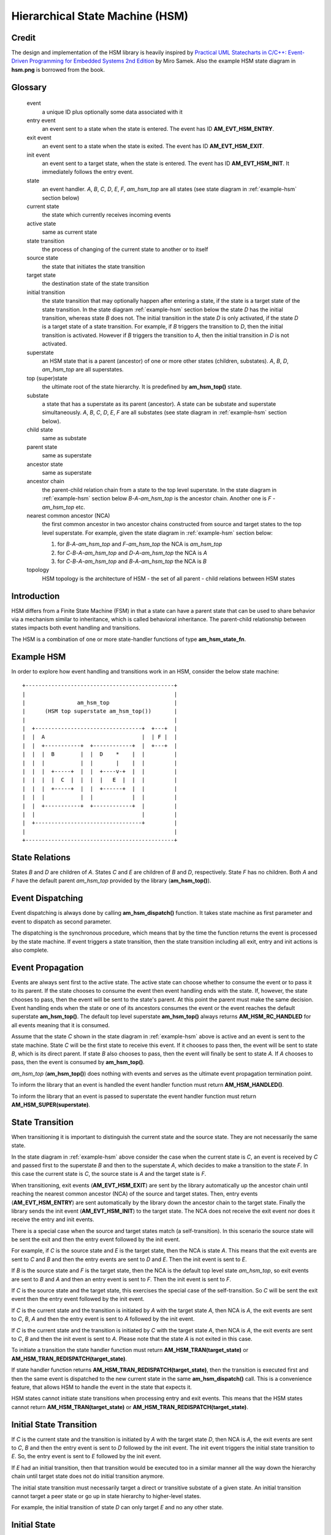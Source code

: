 ================================
Hierarchical State Machine (HSM)
================================

Credit
======

The design and implementation of the HSM library is heavily inspired by
`Practical UML Statecharts in C/C++: Event-Driven Programming for Embedded Systems 2nd Edition <https://www.state-machine.com/psicc2>`_
by Miro Samek. Also the example HSM state diagram in **hsm.png** is borrowed
from the book.

Glossary
========

   event
       a unique ID plus optionally some data associated with it

   entry event
       an event sent to a state when the state is entered.
       The event has ID **AM_EVT_HSM_ENTRY**.

   exit event
       an event sent to a state when the state is exited.
       The event has ID **AM_EVT_HSM_EXIT**.

   init event
       an event sent to a target state, when the state is entered.
       The event has ID **AM_EVT_HSM_INIT**. It immediately follows
       the entry event.

   state
       an event handler. *A*, *B*, *C*, *D*, *E*, *F*, *am_hsm_top* are all
       states (see state diagram in :ref:`example-hsm` section below)

   current state
       the state which currently receives incoming events

   active state
       same as current state

   state transition
       the process of changing of the current state to another or to itself

   source state
       the state that initiates the state transition

   target state
       the destination state of the state transition

   initial transition
       the state transition that may optionally happen after entering a state,
       if the state is a target state of the state transition.
       In the state diagram :ref:`example-hsm` section below
       the state *D* has the initial transition,
       whereas state *B* does not. The initial transition in the state *D*
       is only activated, if the state *D* is a target state of a state transition.
       For example, if *B* triggers the transition to *D*, then the initial
       transition is activated. However if *B* triggers the transition to *A*, then
       the initial transition in *D* is not activated.

   superstate
       an HSM state that is a parent (ancestor) of one or more other states
       (children, substates). *A*, *B*, *D*, *am_hsm_top* are all superstates.

   top (super)state
       the ultimate root of the state hierarchy.
       It is predefined by **am_hsm_top()** state.

   substate
       a state that has a superstate as its parent (ancestor).
       A state can be substate and superstate simultaneously.
       *A*, *B*, *C*, *D*, *E*, *F* are all substates (see state diagram in
       :ref:`example-hsm` section below).

   child state
       same as substate

   parent state
       same as superstate

   ancestor state
       same as superstate

   ancestor chain
       the parent-child relation chain from a state to the top level superstate.
       In the state diagram in :ref:`example-hsm` section below
       *B*-*A*-*am_hsm_top* is the ancestor chain.
       Another one is *F* - *am_hsm_top* etc.

   nearest common ancestor (NCA)
       the first common ancestor in two ancestor chains constructed from
       source and target states to the top level superstate.
       For example, given the state diagram in :ref:`example-hsm` section below:

       1. for *B*-*A*-*am_hsm_top* and *F*-*am_hsm_top* the NCA is *am_hsm_top*
       2. for *C*-*B*-*A*-*am_hsm_top* and *D*-*A*-*am_hsm_top* the NCA is *A*
       3. for *C*-*B*-*A*-*am_hsm_top* and *B*-*A*-*am_hsm_top* the NCA is *B*

   topology
       HSM topology is the architecture of HSM - the set of all parent -
       child relations between HSM states

Introduction
============

HSM differs from a Finite State Machine (FSM) in that a state can have a
parent state that can be used to share behavior via a mechanism similar to
inheritance, which is called behavioral inheritance.
The parent-child relationship between states impacts both event handling and
transitions.

The HSM is a combination of one or more state-handler functions of
type **am_hsm_state_fn**.

.. _example-hsm:

Example HSM
===========

In order to explore how event handling and transitions work in an HSM,
consider the below state machine:

::

       +----------------------------------------------+
       |                                              |
       |                am_hsm_top                    |
       |      (HSM top superstate am_hsm_top())       |
       |                                              |
       |  +---------------------------------+  +---+  |
       |  |  A                              |  | F |  |
       |  |  +-----------+  +------------+  |  +---+  |
       |  |  |  B        |  |  D    *    |  |         |
       |  |  |           |  |       |    |  |         |
       |  |  |  +-----+  |  |  +----v-+  |  |         |
       |  |  |  |  C  |  |  |  |   E  |  |  |         |
       |  |  |  +-----+  |  |  +------+  |  |         |
       |  |  |           |  |            |  |         |
       |  |  +-----------+  +------------+  |         |
       |  |                                 |         |
       |  +---------------------------------+         |
       |                                              |
       +----------------------------------------------+

State Relations
===============

States *B* and *D* are children of *A*. States *C* and *E* are children
of *B* and *D*, respectively.  State *F* has no children.
Both *A* and *F* have the default parent *am_hsm_top* provided by
the library (**am_hsm_top()**).

Event Dispatching
=================

Event dispatching is always done by calling **am_hsm_dispatch()** function.
It takes state machine as first parameter and event to dispatch as second
parameter.

The dispatching is the synchronous procedure, which means that by the time
the function returns the event is processed by the state machine.
If event triggers a state transition, then the state transition including
all exit, entry and init actions is also complete.

Event Propagation
=================

Events are always sent first to the active state. The active state can choose
whether to consume the event or to pass it to its parent. If the state
chooses to consume the event then event handling ends with the state. If,
however, the state chooses to pass, then the event will be sent to the state's
parent. At this point the parent must make the same decision. Event handling
ends when the state or one of its ancestors consumes the event or the event
reaches the default superstate **am_hsm_top()**. The default top level
superstate **am_hsm_top()** always returns **AM_HSM_RC_HANDLED** for all events
meaning that it is consumed.

Assume that the state *C* shown in the state diagram in :ref:`example-hsm` above
is active and an event is sent to the state machine. State *C* will be the first
state to receive this event. If it chooses to pass then, the event will be sent
to state *B*, which is its direct parent. If state *B* also chooses to pass,
then the event will finally be sent to state *A*. If *A* chooses to pass, then
the event is consumed by **am_hsm_top()**.

*am_hsm_top* (**am_hsm_top()**) does nothing with events and serves as
the ultimate event propagation termination point.

To inform the library that an event is handled the event handler function
must return **AM_HSM_HANDLED()**.

To inform the library that an event is passed to superstate the event
handler function must return **AM_HSM_SUPER(superstate)**.

State Transition
================

When transitioning it is important to distinguish the current state and the
source state. They are not necessarily the same state.

In the state diagram in :ref:`example-hsm` above consider the case when
the current state is *C*, an event is received by *C* and passed first to the
superstate *B* and then to the superstate *A*, which decides to make
a transition to the state *F*.  In this case the current state is *C*,
the source state is *A* and the target state is *F*.

When transitioning, exit events (**AM_EVT_HSM_EXIT**) are sent by the library
automatically up the ancestor chain until reaching the nearest common ancestor (NCA)
of the source and target states. Then, entry events (**AM_EVT_HSM_ENTRY**) are
sent automatically by the library down the ancestor chain to the target state.
Finally the library sends the init event (**AM_EVT_HSM_INIT**) to the target state.
The NCA does not receive the exit event nor does it receive the entry and init events.

There is a special case when the source and target states match
(a self-transition). In this scenario the source state will be sent
the exit and then the entry event followed by the init event.

For example, if *C* is the source state and *E* is the target state, then the
NCA is state *A*. This means that the exit events are sent to *C*
and *B* and then the entry events are sent to *D* and *E*. Then the init event
is sent to *E*.

If *B* is the source state and *F* is the target state, then the NCA
is the default top level state *am_hsm_top*, so exit events are sent
to *B* and *A* and then an entry event is sent to *F*.
Then the init event is sent to *F*.

If *C* is the source state and the target state, this exercises the special
case of the self-transition. So *C* will be sent the exit event then
the entry event followed by the init event.

If *C* is the current state and the transition is initiated by *A* with the
target state *A*, then NCA is *A*, the exit events are sent to *C*, *B*, *A* and
then the entry event is sent to *A* followed by the init event.

If *C* is the current state and the transition is initiated by *C* with the
target state *A*, then NCA is *A*, the exit events are sent to *C*, *B* and then
the init event is sent to *A*. Please note that the state *A* is not exited in
this case.

To initiate a transition the state handler function must return
**AM_HSM_TRAN(target_state)** or **AM_HSM_TRAN_REDISPATCH(target_state)**.

If state handler function returns **AM_HSM_TRAN_REDISPATCH(target_state)**,
then the transition is executed first and then the same event is
dispatched to the new current state in the same **am_hsm_dispatch()** call.
This is a convenience feature, that allows HSM to handle the event in
the state that expects it.

HSM states cannot initiate state transitions when processing entry and exit
events. This means that the HSM states cannot return **AM_HSM_TRAN(target_state)**
or **AM_HSM_TRAN_REDISPATCH(target_state)**.

Initial State Transition
========================

If *C* is the current state and the transition is initiated by *A* with the
target state *D*, then NCA is *A*, the exit events are sent to *C*, *B* and
then the entry event is sent to *D* followed by the init event. The init event
triggers the initial state transition to *E*. So, the entry event is sent to *E*
followed by the init event.

If *E* had an initial transition, then that transition would be executed too
in a similar manner all the way down the hierarchy chain until target state
does not do initial transition anymore.

The initial state transition must necessarily target a direct or transitive
substate of a given state. An initial transition cannot target a peer state
or go up in state hierarchy to higher-level states.

For example, the initial transition of state *D* can only target *E* and no any
other state.

Initial State
=============

In addition to regular states every HSM must declare the initial state,
which the HSM library invokes to execute the topmost initial transition.

The initial state is entered, when calling **am_hsm_init()** function.
The initial state must always return **AM_HSM_TRAN(target_state)**.

The transition from the initial state to the target state is done by
the time **am_hsm_init()** exits.


HSM Initialization
==================

HSM initialization is divided into the following two steps for increased
flexibility and better control of the initialization timeline:

1. the state machine constructor (**am_hsm_ctor()**)
2. the top-most initial transition (**am_hsm_init()**).

HSM Topology
============

HSM library discovers the user HSM topology by sending **AM_EVT_HSM_EMPTY** event
to state event handlers. The state event handlers should always return
**AM_HSM_SUPER(superstate)** in response.

HSM Coding Rules
================

1. HSM states must be represented by event handlers of type **am_hsm_state_fn**.
2. The name of the first argument of all user event handler functions
   must be **me**.
3. For convenience instead of using **struct am_hsm *me** the first argument
   can point to a user structure. In this case the user structure
   must have **struct am_hsm** instance as its first field.

   For example, the first argument can be **struct foo *me**, where
   **struct foo** is defined like this:

   .. code-block:: C

      struct foo {
          struct am_hsm hsm;
          ...
      };

   The event handler in this case could look like this:

   .. code-block:: C

      enum am_hsm_rc foo_handler(struct foo *me, const struct am_event *event);

4. Each user event handler should be implemented as a switch-case of handled
   events.
5. Avoid placing any code with side effects outside of the switch-case of
   event handlers.
6. Processing of **AM_EVT_HSM_ENTRY** and **AM_EVT_HSM_EXIT** events should
   not trigger state transitions. It means that user event handlers should
   not return **AM_HSM_TRAN()** or **AM_HSM_TRAN_REDISPATCH()** for
   these events.
7. Processing of **AM_EVT_HSM_INIT** event can optionally only trigger
   transition by returning the result of **AM_HSM_TRAN()** macro.
   The use of **AM_HSM_TRAN_REDISPATCH()** is not allowed in this case.
8. Processing of **AM_EVT_HSM_INIT** event can optionally only trigger
   transition to a substate of the state triggering the transition.
   Transition to peer states of superstates is not allowed in this case.

Transition To History
=====================

Transition to history is a useful technique that is convenient to apply in
certain use cases. It does not require to use any dedicated HSM library API.

Given the state diagram :ref:`example-hsm` section above the transition
to history technique can be demonstrated as follows. Assume that the HSM
is in the state *B*.
On entry to the state user code stores the state in a local variable
of type **struct am_hsm_state**. This is done with:

.. code-block:: C

   struct foo {
       struct am_hsm hsm;
       ...
       struct am_hsm_state history;
       ...
   };
   ...
   static enum am_hsm_rc B(struct foo *me, const struct event *event) {
       switch (event->id) {
       case AM_EVT_HSM_ENTRY:
           me->history  = am_hsm_get_state(&me->hsm);
           return AM_HSM_HANDLED();
       ...
       }
       return AM_HSM_SUPER(A);
   }

Then the transition to state *F* happens, which is then followed by a request
to transition back to the previous state. Since the previous state is captured
in **me->history** the transition can be achieved by doing this:

.. code-block:: C

   static enum am_hsm_rc F(struct foo *me, const struct event *event) {
       switch (event->id) {
       case HSM_EVT_FOO:
           return AM_HSM_TRAN(me->history.fn, me->history.instance);
       ...
       }
       return AM_HSM_SUPER(am_hsm_top);
   }

So, that is essentially all about it.

Another example of the usage of the transition to history technique can be seen
in **tests/history.c** unit test.

Submachines
===========

Submachines are reusable HSMs. They can be as simple as one reusable state.
The more complex submachines can be multi state interconnected HSMs.

The main purpose of submachines is code reuse.

Here is an example of submachine with one reusable state *s1*.
It shows two instances of *s1* called *s1/0* and *s1/1*.

::

            *
       +----|----------------------------------+
       |    |          am_hsm_top              |
       |    | (HSM top superstate am_hsm_top())|
       |    |                                  |
       |  +-v-------------------------------+  |
       |  |               s                 |  |
       |  |  +-----------+  +------------+  |  |
       |  |  |    s1/0   |  |    s1/1    |  |  |
       |  |  |   *       |  |   *        |  |  |
       |  |  |   |       |  |   |        |  |  |
       |  |  | +-v-----+ |  | +-v------+ |  |  |
       |  |  | |   s2  | |  | |   s3   | |  |  |
       |  |  | +-------+ |  | +--------+ |  |  |
       |  |  +---^-------+  +---^--------+  |  |
       |  |      | FOO          | BAR       |  |
       |  +------+-------^--+---+-----------+  |
       |                 |  |                  |
       |                 +--+ BAZ              |
       +---------------------------------------+

Here is how it is coded in pseudocode:

.. code-block:: C

   /* s1 submachine instances */
   #define S1_0 0
   #define S1_1 1

   struct sm {
       struct am_hsm hsm;
       ...
   };

   static enum am_hsm_rc s(struct sm *me, const struct event *event) {
       switch (event->id) {
       case FOO:
           return AM_HSM_TRAN(s1, /*instance=*/S1_0);
       case BAR:
           return AM_HSM_TRAN(s1, /*instance=*/S1_1);
       case BAZ:
           return AM_HSM_TRAN(s);
       ...
       }
       return AM_HSM_SUPER(am_hsm_top);
   }

   static enum am_hsm_rc s1(struct sm *me, const struct event *event) {
       switch (event->id) {
       case AM_EVT_HSM_INIT: {
           static const struct am_hsm_state tt[] = {
               [S1_0] = {.fn = AM_HSM_STATE_FN_CTOR(s2)},
               [S1_1] = {.fn = AM_HSM_STATE_FN_CTOR(s3)}
           };
           int instance = am_hsm_get_instance(&me->hsm);
           AM_ASSERT(instance < AM_COUNTOF(tt));
           return AM_HSM_TRAN(tt[instance].fn);
       }
       ...
       }
       return AM_HSM_SUPER(s);
   }

   static enum am_hsm_rc s2(struct sm *me, const struct event *event) {
       ...
       return AM_HSM_SUPER(s1, S1_0);
   }

   static enum am_hsm_rc s3(struct sm *me, const struct event *event) {
       ...
       return AM_HSM_SUPER(s1, S1_1);
   }

Please note that any transitions between states within submachines as well as
all references to any submachine state via **AM_HSM_SUPER()**  must be done
with explicit specification of state instance, which can be retrieved by
calling **am_hsm_get_instance()** API.

The complete implementation of the given submachine example can be found
in **tests/submachine/basic/test.c**

It is useful sometimes to instantiate a standalone submachine for the purpose
of unit testing, for example. To achieve this the transition tables outside of
the submachine must be extended with one more instance pointing to unit test
state(s). The extra instance then can be instantiated as a substate of
a unit test state machine(s).

A submachine (sub)state can also be a superstate of itself, which creates
a recursion. The example of the submachines recursion can be seen in
**tests/submachine/complex/submachine.c**.
